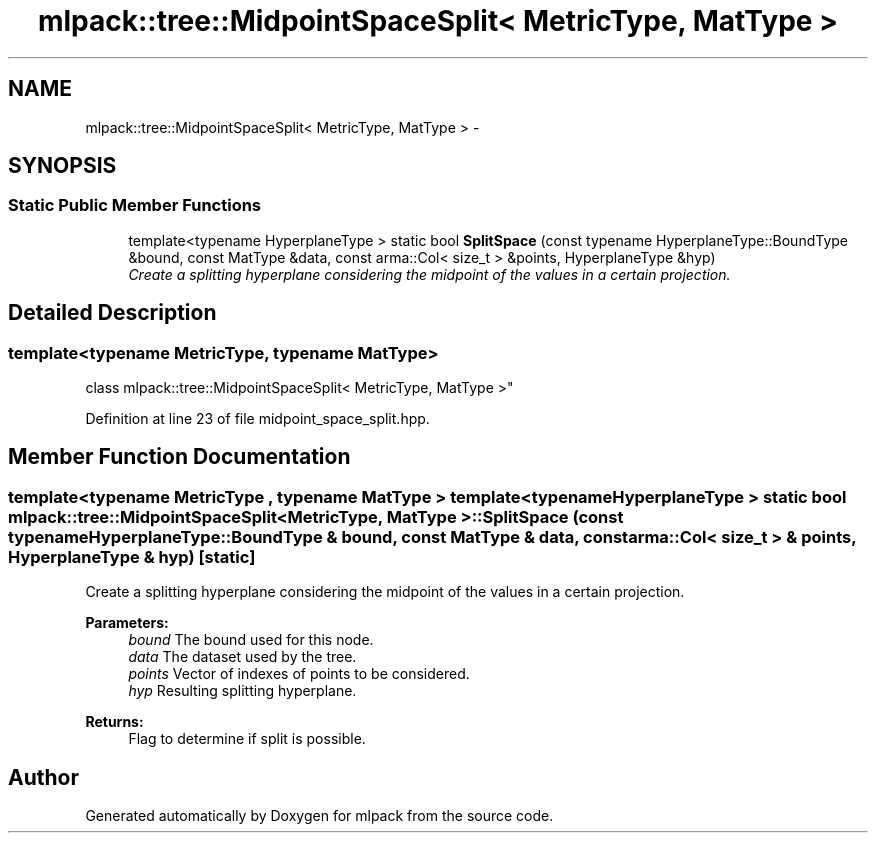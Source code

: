 .TH "mlpack::tree::MidpointSpaceSplit< MetricType, MatType >" 3 "Sat Mar 25 2017" "Version master" "mlpack" \" -*- nroff -*-
.ad l
.nh
.SH NAME
mlpack::tree::MidpointSpaceSplit< MetricType, MatType > \- 
.SH SYNOPSIS
.br
.PP
.SS "Static Public Member Functions"

.in +1c
.ti -1c
.RI "template<typename HyperplaneType > static bool \fBSplitSpace\fP (const typename HyperplaneType::BoundType &bound, const MatType &data, const arma::Col< size_t > &points, HyperplaneType &hyp)"
.br
.RI "\fICreate a splitting hyperplane considering the midpoint of the values in a certain projection\&. \fP"
.in -1c
.SH "Detailed Description"
.PP 

.SS "template<typename MetricType, typename MatType>
.br
class mlpack::tree::MidpointSpaceSplit< MetricType, MatType >"

.PP
Definition at line 23 of file midpoint_space_split\&.hpp\&.
.SH "Member Function Documentation"
.PP 
.SS "template<typename MetricType , typename MatType > template<typename HyperplaneType > static bool \fBmlpack::tree::MidpointSpaceSplit\fP< MetricType, MatType >::SplitSpace (const typename HyperplaneType::BoundType & bound, const MatType & data, const arma::Col< size_t > & points, HyperplaneType & hyp)\fC [static]\fP"

.PP
Create a splitting hyperplane considering the midpoint of the values in a certain projection\&. 
.PP
\fBParameters:\fP
.RS 4
\fIbound\fP The bound used for this node\&. 
.br
\fIdata\fP The dataset used by the tree\&. 
.br
\fIpoints\fP Vector of indexes of points to be considered\&. 
.br
\fIhyp\fP Resulting splitting hyperplane\&. 
.RE
.PP
\fBReturns:\fP
.RS 4
Flag to determine if split is possible\&. 
.RE
.PP


.SH "Author"
.PP 
Generated automatically by Doxygen for mlpack from the source code\&.
